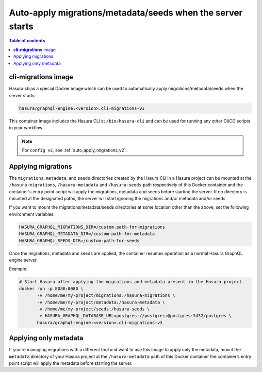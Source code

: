 .. meta::
   :description: Auto-apply migrations and metadata when the server starts
   :keywords: hasura, docs, auto-apply, migration, metadata, seeds, server

.. _auto_apply_migrations:

Auto-apply migrations/metadata/seeds when the server starts
=====================================================

.. contents:: Table of contents
  :backlinks: none
  :depth: 1
  :local:

**cli-migrations** image
------------------------

Hasura ships a special Docker image which can be used to
automatically apply migrations/metadata/seeds when the server starts:

.. code-block:: bash

   hasura/graphql-engine:<version>.cli-migrations-v3

This container image includes the Hasura CLI at ``/bin/hasura-cli`` and can be
used for running any other CI/CD scripts in your workflow.

.. note::

  For ``config v2``, see :ref:`auto_apply_migrations_v2`.

Applying migrations
-------------------

The ``migrations``, ``metadata``, and ``seeds`` directories created by the Hasura CLI in a
Hasura project can be mounted at the ``/hasura-migrations``,  ``/hasura-metadata`` and ``/hasura-seeds``
path respectively of this Docker container and the container's entry point script will apply the
migrations, metadata and seeds before starting the server. If no directory is mounted at
the designated paths, the server will start ignoring the migrations and/or metadata and/or seeds.

If you want to mount the migrations/metadata/seeds directories at some location other
than the above, set the following environment variables:

.. code-block:: bash

   HASURA_GRAPHQL_MIGRATIONS_DIR=/custom-path-for-migrations
   HASURA_GRAPHQL_METADATA_DIR=/custom-path-for-metadata
   HASURA_GRAPHQL_SEEDS_DIR=/custom-path-for-seeds

Once the migrations, metadata and seeds are applied, the container resumes operation as
a normal Hasura GraphQL engine server.

Example:

.. code-block:: bash

   # Start Hasura after applying the migrations and metadata present in the Hasura project
   docker run -p 8080:8080 \
          -v /home/me/my-project/migrations:/hasura-migrations \
          -v /home/me/my-project/metadata:/hasura-metadata \
          -v /home/me/my-project/seeds:/hasura-seeds \
          -e HASURA_GRAPHQL_DATABASE_URL=postgres://postgres:@postgres:5432/postgres \
          hasura/graphql-engine:<version>.cli-migrations-v3


.. _auto_apply_metadata:

Applying only metadata
----------------------

If you're managing migrations with a different tool and want to use this image
to apply only the metadata, mount the ``metadata`` directory of your Hasura project
at the ``/hasura-metadata`` path of this Docker container the container’s entry point
script will apply the metadata before starting the server.

